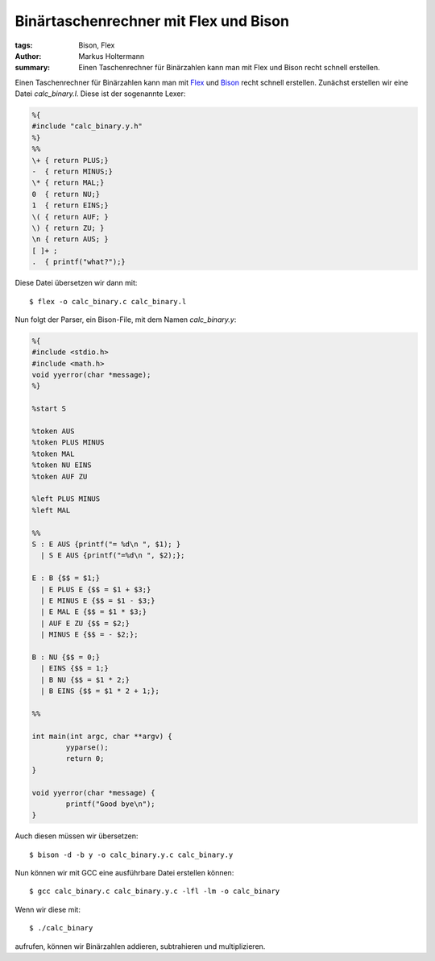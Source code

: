 ======================================
Binärtaschenrechner mit Flex und Bison
======================================

:tags: Bison, Flex
:author: Markus Holtermann
:summary: Einen Taschenrechner für Binärzahlen kann man mit Flex und Bison
   recht schnell erstellen.


Einen Taschenrechner für Binärzahlen kann man mit `Flex
<http://flex.sourceforge.net/>`_ und `Bison
<http://www.gnu.org/software/bison/>`_ recht schnell erstellen. Zunächst
erstellen wir eine Datei *calc_binary.l*. Diese ist der sogenannte Lexer:

.. code-block:: c

    %{
    #include "calc_binary.y.h"
    %}
    %%
    \+ { return PLUS;}
    -  { return MINUS;}
    \* { return MAL;}
    0  { return NU;}
    1  { return EINS;}
    \( { return AUF; }
    \) { return ZU; }
    \n { return AUS; }
    [ ]+ ;
    .  { printf("what?");}

Diese Datei übersetzen wir dann mit::

    $ flex -o calc_binary.c calc_binary.l

Nun folgt der Parser, ein Bison-File, mit dem Namen *calc_binary.y*:

.. code-block:: c

    %{
    #include <stdio.h>
    #include <math.h>
    void yyerror(char *message);
    %}

    %start S

    %token AUS
    %token PLUS MINUS
    %token MAL
    %token NU EINS
    %token AUF ZU

    %left PLUS MINUS
    %left MAL

    %%
    S : E AUS {printf("= %d\n ", $1); }
      | S E AUS {printf("=%d\n ", $2);};

    E : B {$$ = $1;}
      | E PLUS E {$$ = $1 + $3;}
      | E MINUS E {$$ = $1 - $3;}
      | E MAL E {$$ = $1 * $3;}
      | AUF E ZU {$$ = $2;}
      | MINUS E {$$ = - $2;};

    B : NU {$$ = 0;}
      | EINS {$$ = 1;}
      | B NU {$$ = $1 * 2;}
      | B EINS {$$ = $1 * 2 + 1;};

    %%

    int main(int argc, char **argv) {
            yyparse();
            return 0;
    }

    void yyerror(char *message) {
            printf("Good bye\n");
    }

Auch diesen müssen wir übersetzen::

    $ bison -d -b y -o calc_binary.y.c calc_binary.y

Nun können wir mit GCC eine ausführbare Datei erstellen können::

    $ gcc calc_binary.c calc_binary.y.c -lfl -lm -o calc_binary

Wenn wir diese mit::

    $ ./calc_binary

aufrufen, können wir Binärzahlen addieren, subtrahieren und multiplizieren.
